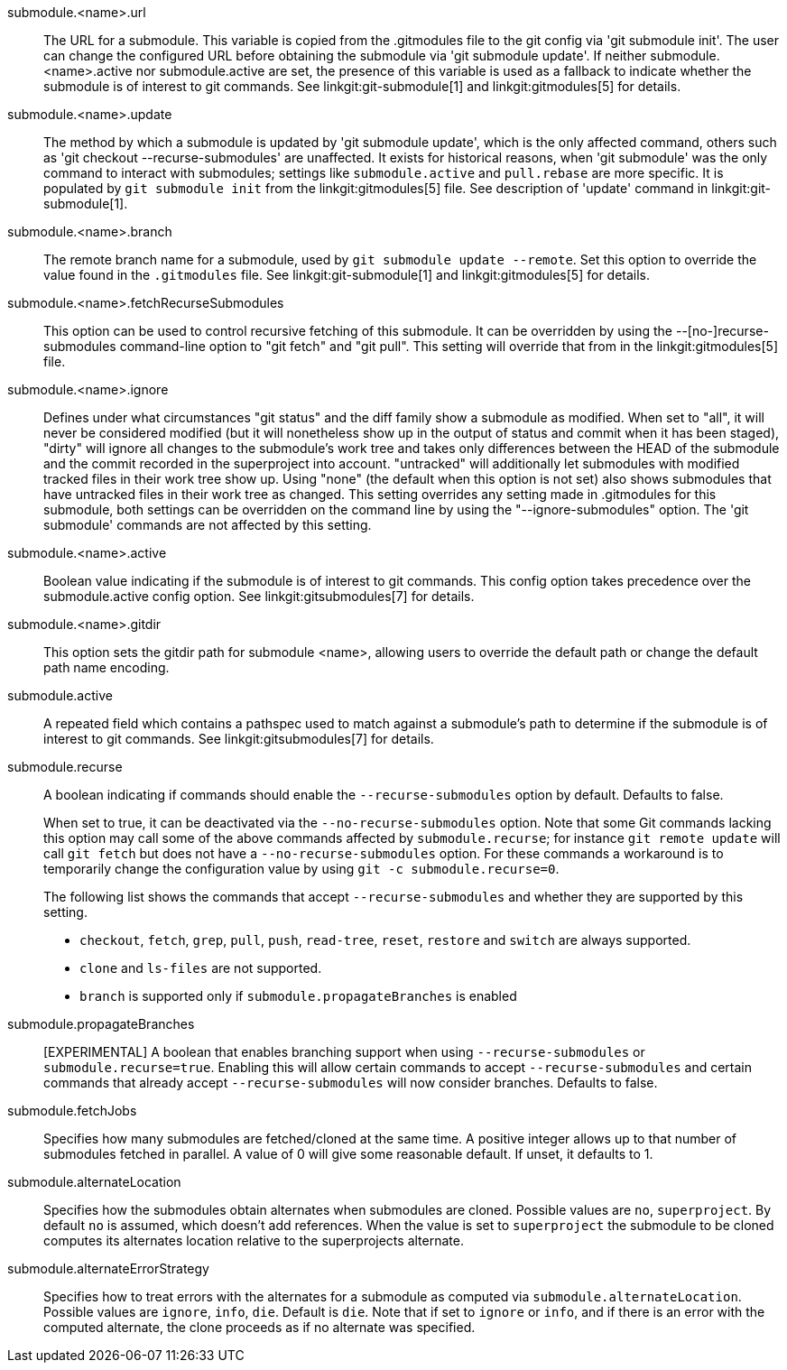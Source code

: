 submodule.<name>.url::
	The URL for a submodule. This variable is copied from the .gitmodules
	file to the git config via 'git submodule init'. The user can change
	the configured URL before obtaining the submodule via 'git submodule
	update'. If neither submodule.<name>.active nor submodule.active are
	set, the presence of this variable is used as a fallback to indicate
	whether the submodule is of interest to git commands.
	See linkgit:git-submodule[1] and linkgit:gitmodules[5] for details.

submodule.<name>.update::
	The method by which a submodule is updated by 'git submodule update',
	which is the only affected command, others such as
	'git checkout --recurse-submodules' are unaffected. It exists for
	historical reasons, when 'git submodule' was the only command to
	interact with submodules; settings like `submodule.active`
	and `pull.rebase` are more specific. It is populated by
	`git submodule init` from the linkgit:gitmodules[5] file.
	See description of 'update' command in linkgit:git-submodule[1].

submodule.<name>.branch::
	The remote branch name for a submodule, used by `git submodule
	update --remote`.  Set this option to override the value found in
	the `.gitmodules` file.  See linkgit:git-submodule[1] and
	linkgit:gitmodules[5] for details.

submodule.<name>.fetchRecurseSubmodules::
	This option can be used to control recursive fetching of this
	submodule. It can be overridden by using the --[no-]recurse-submodules
	command-line option to "git fetch" and "git pull".
	This setting will override that from in the linkgit:gitmodules[5]
	file.

submodule.<name>.ignore::
	Defines under what circumstances "git status" and the diff family show
	a submodule as modified. When set to "all", it will never be considered
	modified (but it will nonetheless show up in the output of status and
	commit when it has been staged), "dirty" will ignore all changes
	to the submodule's work tree and
	takes only differences between the HEAD of the submodule and the commit
	recorded in the superproject into account. "untracked" will additionally
	let submodules with modified tracked files in their work tree show up.
	Using "none" (the default when this option is not set) also shows
	submodules that have untracked files in their work tree as changed.
	This setting overrides any setting made in .gitmodules for this submodule,
	both settings can be overridden on the command line by using the
	"--ignore-submodules" option. The 'git submodule' commands are not
	affected by this setting.

submodule.<name>.active::
	Boolean value indicating if the submodule is of interest to git
	commands.  This config option takes precedence over the
	submodule.active config option. See linkgit:gitsubmodules[7] for
	details.

submodule.<name>.gitdir::
	This option sets the gitdir path for submodule <name>, allowing users
	to override the default path or change the default path name encoding.

submodule.active::
	A repeated field which contains a pathspec used to match against a
	submodule's path to determine if the submodule is of interest to git
	commands. See linkgit:gitsubmodules[7] for details.

submodule.recurse::
	A boolean indicating if commands should enable the `--recurse-submodules`
	option by default. Defaults to false.
+
When set to true, it can be deactivated via the
`--no-recurse-submodules` option. Note that some Git commands
lacking this option may call some of the above commands affected by
`submodule.recurse`; for instance `git remote update` will call
`git fetch` but does not have a `--no-recurse-submodules` option.
For these commands a workaround is to temporarily change the
configuration value by using `git -c submodule.recurse=0`.
+
The following list shows the commands that accept
`--recurse-submodules` and whether they are supported by this
setting.

* `checkout`, `fetch`, `grep`, `pull`, `push`, `read-tree`,
`reset`, `restore` and `switch` are always supported.
* `clone` and `ls-files` are not supported.
* `branch` is supported only if `submodule.propagateBranches` is
enabled

submodule.propagateBranches::
	[EXPERIMENTAL] A boolean that enables branching support when
	using `--recurse-submodules` or `submodule.recurse=true`.
	Enabling this will allow certain commands to accept
	`--recurse-submodules` and certain commands that already accept
	`--recurse-submodules` will now consider branches.
	Defaults to false.

submodule.fetchJobs::
	Specifies how many submodules are fetched/cloned at the same time.
	A positive integer allows up to that number of submodules fetched
	in parallel. A value of 0 will give some reasonable default.
	If unset, it defaults to 1.

submodule.alternateLocation::
	Specifies how the submodules obtain alternates when submodules are
	cloned. Possible values are `no`, `superproject`.
	By default `no` is assumed, which doesn't add references. When the
	value is set to `superproject` the submodule to be cloned computes
	its alternates location relative to the superprojects alternate.

submodule.alternateErrorStrategy::
	Specifies how to treat errors with the alternates for a submodule
	as computed via `submodule.alternateLocation`. Possible values are
	`ignore`, `info`, `die`. Default is `die`. Note that if set to `ignore`
	or `info`, and if there is an error with the computed alternate, the
	clone proceeds as if no alternate was specified.

